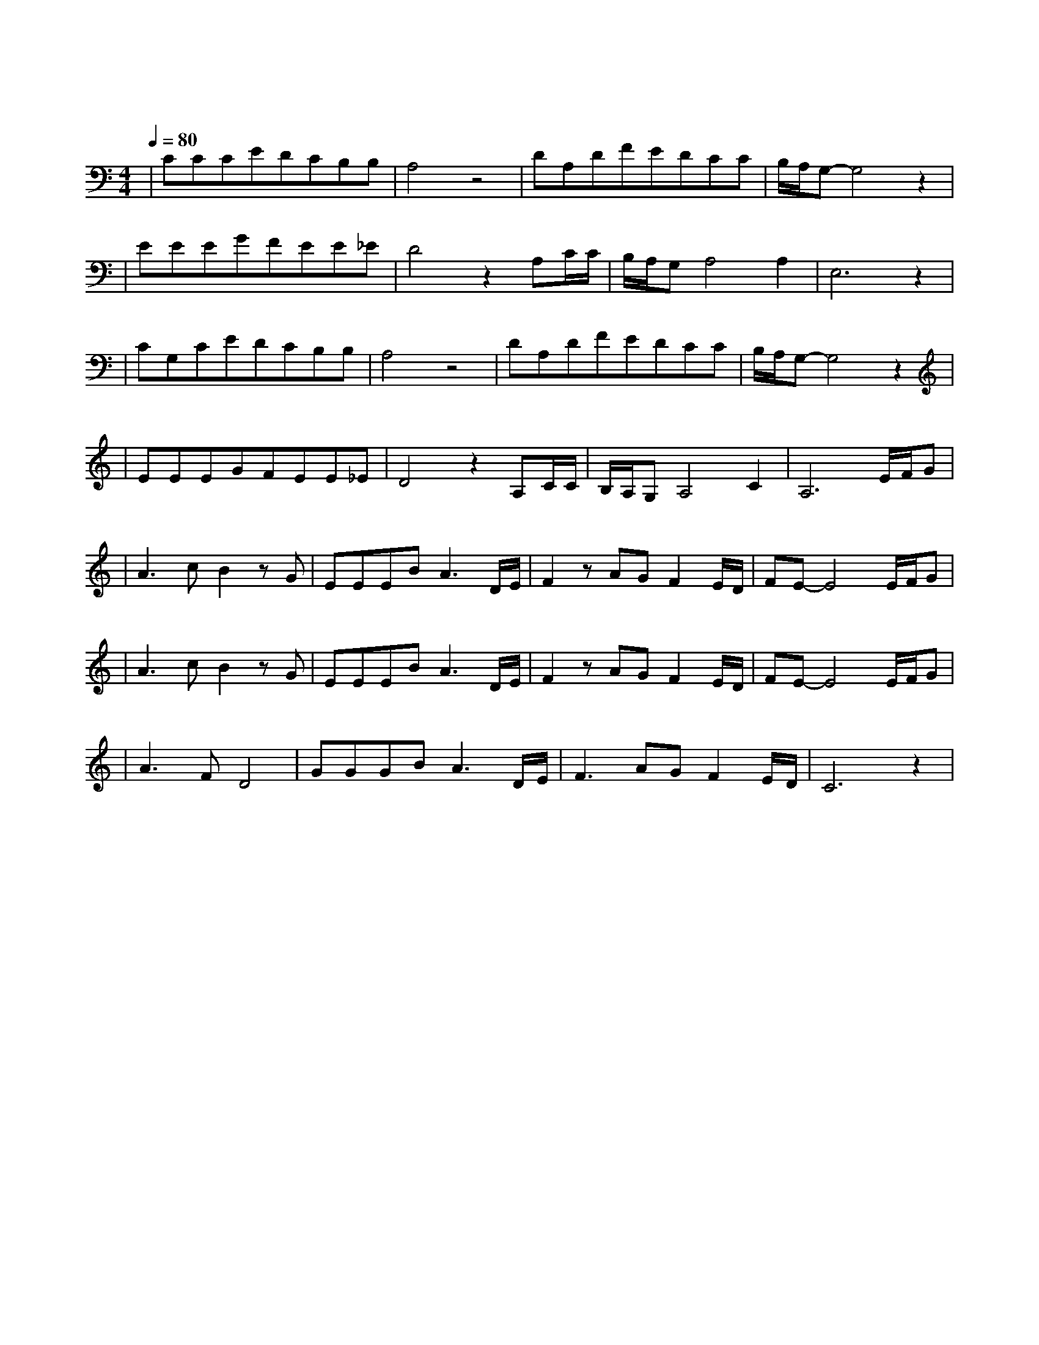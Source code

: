 X:1
T:旅行
M:4/4
L:1/8
V:1
Q:1/4=80
K:C
|CCCEDCB,B,|A,4z4|DA,DFEDCC|B,/2A,/2G,-G,4z2|
w: 阵 阵 晚 风 吹 动 着 松|涛|吹 响 这 风 铃 声 如 天|籁|
|EEEGFEE_E|D4z2A,C/2C/2|B,/2A,/2G,A,4A,2|E,6z2|
w: 站 在 这 城 市 的 寂 静|处 让 一 切|喧 嚣 走|远|
|CG,CEDCB,B,|A,4z4|DA,DFEDCC|B,/2A,/2G,-G,4z2|
w: 只 有 青 山 藏 在 白 云|间|蝴 蝶 自 由 穿 行 在 清|涧|
|EEEGFEE_E|D4z2A,C/2C/2|B,/2A,/2G,A,4C2|A,6E/2F/2G|
w: 看 那 晚 霞 盛 开 在 天|边 有 一 群|向 西 归|鸟 谁 画 出|
|A3cB2zG|EEEBA3D/2E/2|F2zAGF2E/2D/2|FE-E4E/2F/2G|
w: 这 天 地 又|画 下 我 和 你 让 我|们 的 世 界 绚 丽|多 彩 谁 让 我|
|A3cB2zG|EEEBA3D/2E/2|F2zAGF2E/2D/2|FE-E4E/2F/2G|
w: 们 哭 泣 又|给 我 们 惊 喜 让 我|们 就 这 样 相 爱|相 遇 总 是 要|
|A3FD4|GGGBA3D/2E/2|F3AGF2E/2D/2|C6z2|
w: 说 再 见|相 聚 又 分 离 总 是|走 在 漫 长 的 路|上|